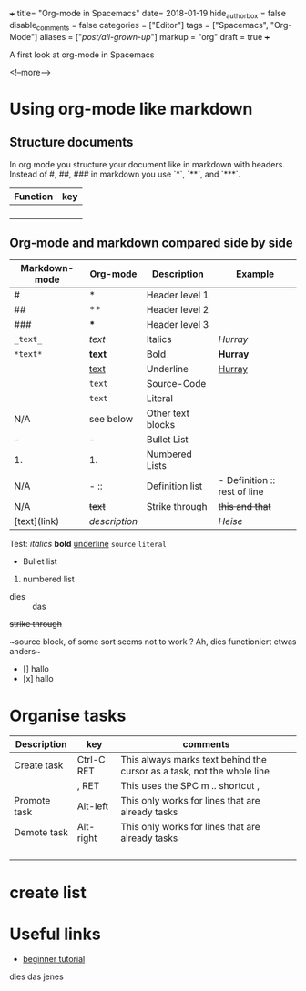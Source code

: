 +++
title= "Org-mode in Spacemacs"
date= 2018-01-19
hide_authorbox = false
disable_comments = false
categories = ["Editor"]
tags = ["Spacemacs", "Org-Mode"]
aliases = ["/post/all-grown-up/"]
markup = "org"
draft = true
+++

A first look at org-mode in Spacemacs


<!--more-->

* Using org-mode like markdown

** Structure documents

 In org mode you structure your document like in markdown with headers.
 Instead of #, ##, ### in markdown you use `*`, `**`, and `***`.

| Function | key |
|----------+-----|
|          |     |
|          |     |
|          |     |
|          |     |

** Org-mode and markdown compared side by side

| Markdown-mode | Org-mode  | Description       | Example                      |
|---------------+-----------+-------------------+------------------------------|
| #             | *         | Header level 1    |                              |
| ##            | **        | Header level 2    |                              |
| ###           | ***       | Header level 3    |                              |
| =_text_=      | /text/    | Italics           | /Hurray/                     |
| =*text*=      | *text*    | Bold              | *Hurray*                     |
|               | _text_    | Underline         | _Hurray_                     |
|               | ~text~    | Source-Code       |                              |
|               | =text=    | Literal           |                              |
| N/A           | see below | Other text blocks |                              |
| -             | -         | Bullet List       |                              |
| 1.            | 1.        | Numbered Lists    |                              |
| N/A           | -  ::     | Definition list   | - Definition :: rest of line |
| N/A           | +text+    | Strike through    | +this and that+              |
| [text](link)  | [[link][description]] |       | [[heise.de][Heise]]                             |

Test:
/italics/
*bold*
_underline_
~source~
=literal=
- Bullet list
1. numbered list
- dies :: das
+strike through+


~source block, of some sort
seems not to work ?
Ah, dies functioniert etwas anders~


- [] hallo
- [x] hallo

* Organise tasks

| Description  | key        | comments                                                               |
|--------------+------------+------------------------------------------------------------------------|
| Create task  | Ctrl-C RET | This always marks text behind the cursor as a task, not the whole line |
|              | , RET      | This uses the SPC m .. shortcut ,                                      |
| Promote task | Alt-left   | This only works for lines that are already tasks                       |
| Demote task  | Alt-right  | This only works for lines that are already tasks                       |
|              |            |                                                                        |
|              |            |                                                                        |
|              |            |                                                                        |
|              |            |                                                                        |


* create list


* Useful links
- [[http://pragmaticemacs.com/org-mode-tutorials/][beginner tutorial]]


dies das jenes
